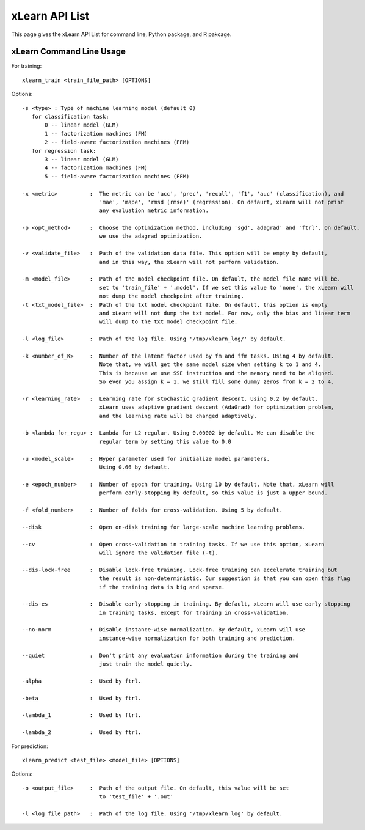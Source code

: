 xLearn API List
^^^^^^^^^^^^^^^^^^^^^^^^^^^

This page gives the xLearn API List for command line, Python package, and R pakcage.

xLearn Command Line Usage
------------------------------

For training: ::

    xlearn_train <train_file_path> [OPTIONS]

Options: ::

  -s <type> : Type of machine learning model (default 0)
     for classification task:
         0 -- linear model (GLM)
         1 -- factorization machines (FM)
         2 -- field-aware factorization machines (FFM)
     for regression task:
         3 -- linear model (GLM)
         4 -- factorization machines (FM)
         5 -- field-aware factorization machines (FFM)
                                                                           
  -x <metric>          :  The metric can be 'acc', 'prec', 'recall', 'f1', 'auc' (classification), and
                          'mae', 'mape', 'rmsd (rmse)' (regression). On defaurt, xLearn will not print
                          any evaluation metric information.                                           
                                                                                                     
  -p <opt_method>      :  Choose the optimization method, including 'sgd', adagrad' and 'ftrl'. On default,
                          we use the adagrad optimization.
                                                                                                
  -v <validate_file>   :  Path of the validation data file. This option will be empty by default,
                          and in this way, the xLearn will not perform validation.
                                                                                             
  -m <model_file>      :  Path of the model checkpoint file. On default, the model file name will be.
                          set to 'train_file' + '.model'. If we set this value to 'none', the xLearn will
                          not dump the model checkpoint after training.
  -t <txt_model_file>  :  Path of the txt model checkpoint file. On default, this option is empty
                          and xLearn will not dump the txt model. For now, only the bias and linear term
                          will dump to the txt model checkpoint file.
                                                                            
  -l <log_file>        :  Path of the log file. Using '/tmp/xlearn_log/' by default.
                                                                                      
  -k <number_of_K>     :  Number of the latent factor used by fm and ffm tasks. Using 4 by default.
                          Note that, we will get the same model size when setting k to 1 and 4.
                          This is because we use SSE instruction and the memory need to be aligned.
                          So even you assign k = 1, we still fill some dummy zeros from k = 2 to 4.
                                                                                         
  -r <learning_rate>   :  Learning rate for stochastic gradient descent. Using 0.2 by default.
                          xLearn uses adaptive gradient descent (AdaGrad) for optimization problem,
                          and the learning rate will be changed adaptively.
                                                                                    
  -b <lambda_for_regu> :  Lambda for L2 regular. Using 0.00002 by default. We can disable the
                          regular term by setting this value to 0.0
                                                                     
  -u <model_scale>     :  Hyper parameter used for initialize model parameters.
                          Using 0.66 by default.
                                                                                 
  -e <epoch_number>    :  Number of epoch for training. Using 10 by default. Note that, xLearn will
                          perform early-stopping by default, so this value is just a upper bound.
                                                                                       
  -f <fold_number>     :  Number of folds for cross-validation. Using 5 by default.     
                                                                                     
  --disk               :  Open on-disk training for large-scale machine learning problems.
                                                                   
  --cv                 :  Open cross-validation in training tasks. If we use this option, xLearn
                          will ignore the validation file (-t). 
                                                                  
  --dis-lock-free      :  Disable lock-free training. Lock-free training can accelerate training but
                          the result is non-deterministic. Our suggestion is that you can open this flag
                          if the training data is big and sparse.
                                                                       
  --dis-es             :  Disable early-stopping in training. By default, xLearn will use early-stopping
                          in training tasks, except for training in cross-validation.
                                                                                         
  --no-norm            :  Disable instance-wise normalization. By default, xLearn will use
                          instance-wise normalization for both training and prediction.
                                                                 
  --quiet              :  Don't print any evaluation information during the training and
                          just train the model quietly.

  -alpha               :  Used by ftrl.
                                       
  -beta                :  Used by ftrl.
                                       
  -lambda_1            :  Used by ftrl.
                                       
  -lambda_2            :  Used by ftrl.

For prediction: ::

    xlearn_predict <test_file> <model_file> [OPTIONS]

Options: ::

  -o <output_file>     :  Path of the output file. On default, this value will be set
                          to 'test_file' + '.out'
                                                      
  -l <log_file_path>   :  Path of the log file. Using '/tmp/xlearn_log' by default.  

